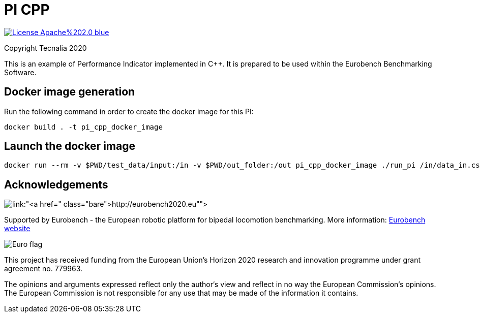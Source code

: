 = PI CPP

image:https://img.shields.io/badge/License-Apache%202.0-blue.svg[link="http://www.apache.org/licenses/LICENSE-2.0"]

Copyright Tecnalia 2020

This is an example of Performance Indicator implemented in C++.
It is prepared to be used within the Eurobench Benchmarking Software.

== Docker image generation

Run the following command in order to create the docker image for this PI:

[source, shell]
----
docker build . -t pi_cpp_docker_image
----

== Launch the docker image

[source, shell]
----
docker run --rm -v $PWD/test_data/input:/in -v $PWD/out_folder:/out pi_cpp_docker_image ./run_pi /in/data_in.csv /out
----

== Acknowledgements

image:http://eurobench2020.eu/wp-content/uploads/2018/06/cropped-logoweb.png[link:"http://eurobench2020.eu"]

Supported by Eurobench - the European robotic platform for bipedal locomotion benchmarking.
More information: link:http://eurobench2020.eu[Eurobench website]

image:http://eurobench2020.eu/wp-content/uploads/2018/02/euflag.png[Euro flag]

This project has received funding from the European Union’s Horizon 2020
research and innovation programme under grant agreement no. 779963.

The opinions and arguments expressed reflect only the author‘s view and
reflect in no way the European Commission‘s opinions.
The European Commission is not responsible for any use that may be made
of the information it contains.